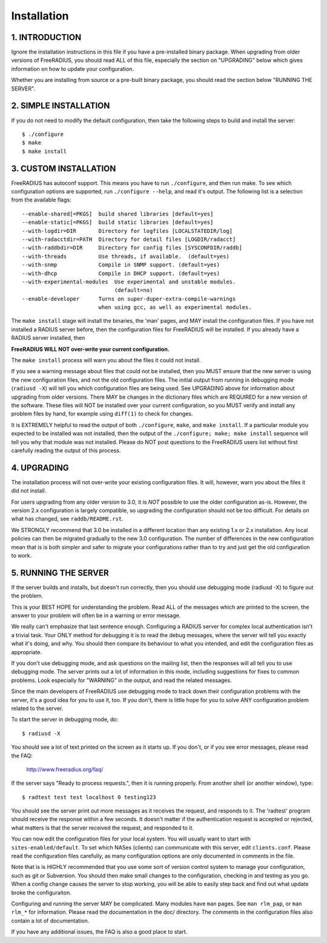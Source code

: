 Installation
============

1. INTRODUCTION
---------------

Ignore the installation instructions in this file if you have a
pre-installed binary package.  When upgrading from older versions of
FreeRADIUS, you should read ALL of this file, especially the section
on "UPGRADING" below which gives information on how to update your
configuration.

Whether you are installing from source or a pre-built binary
package, you should read the section below "RUNNING THE SERVER".


2. SIMPLE INSTALLATION
----------------------

If you do not need to modify the default configuration, then take
the following steps to build and install the server::

  $ ./configure
  $ make
  $ make install


3. CUSTOM INSTALLATION
----------------------

FreeRADIUS has autoconf support. This means you have to run
``./configure``, and then run make.  To see which configuration options
are supported, run ``./configure --help``, and read it's output.  The
following list is a selection from the available flags::

  --enable-shared[=PKGS]  build shared libraries [default=yes]
  --enable-static[=PKGS]  build static libraries [default=yes]
  --with-logdir=DIR       Directory for logfiles [LOCALSTATEDIR/log] 
  --with-radacctdir=PATH  Directory for detail files [LOGDIR/radacct] 
  --with-raddbdir=DIR     Directory for config files [SYSCONFDIR/raddb] 
  --with-threads          Use threads, if available.  (default=yes) 
  --with-snmp             Compile in SNMP support. (default=yes)
  --with-dhcp             Compile in DHCP support. (default=yes)
  --with-experimental-modules  Use experimental and unstable modules.
                               (default=no) 
  --enable-developer      Turns on super-duper-extra-compile-warnings
                          when using gcc, as well as experimental modules.

The ``make install`` stage will install the binaries, the 'man' pages,
and MAY install the configuration files.  If you have not installed a
RADIUS server before, then the configuration files for FreeRADIUS will
be installed.  If you already have a RADIUS server installed, then

**FreeRADIUS WILL NOT over-write your current configuration.**

The ``make install`` process will warn you about the files it could
not install.

If you see a warning message about files that could not be
installed, then you MUST ensure that the new server is using the new
configuration files, and not the old configuration files.  The initial
output from running in debugging mode (``radiusd -X``) will tell you which
configuration files are being used.  See UPGRADING above for
information about upgrading from older versions.  There MAY be changes
in the dictionary files which are REQUIRED for a new version of the
software.  These files will NOT be installed over your current
configuration, so you MUST verify and install any problem files by
hand, for example using ``diff(1)`` to check for changes.

It is EXTREMELY helpful to read the output of both ``./configure``,
``make``, and ``make install``.  If a particular module you expected to be
installed was not installed, then the output of the
``./configure; make; make install`` sequence will tell you why that module
was not installed.  Please do NOT post questions to the FreeRADIUS
users list without first carefully reading the output of this process.


4. UPGRADING
------------

The installation process will not over-write your existing
configuration files.  It will, however, warn you about the files it
did not install.

For users upgrading from any older version to 3.0, it is *NOT*
possible to use the older configuration as-is. However, the version
2.x configuration is largely compatible, so upgrading the
configuration should not be too difficult.  For details on what has
changed, see ``raddb/README.rst``.

We STRONGLY recommend that 3.0 be installed in a different location
than any existing 1.x or 2.x installation.  Any local policies can
then be migrated gradually to the new 3.0 configuration.  The number
of differences in the new configuration mean that is is both simpler
and safer to migrate your configurations rather than to try and just
get the old configuration to work.


5. RUNNING THE SERVER
---------------------

If the server builds and installs, but doesn't run correctly, then
you should use debugging mode (radiusd -X) to figure out the problem. 

This is your BEST HOPE for understanding the problem.  Read ALL of
the messages which are printed to the screen, the answer to your
problem will often be in a warning or error message.

We really can't emphasize that last sentence enough.  Configuring a
RADIUS server for complex local authentication isn't a trivial task.
Your ONLY method for debugging it is to read the debug messages, where
the server will tell you exactly what it's doing, and why.  You should
then compare its behaviour to what you intended, and edit the
configuration files as appropriate.

If you don't use debugging mode, and ask questions on the mailing
list, then the responses will all tell you to use debugging mode.  The
server prints out a lot of information in this mode, including
suggestions for fixes to common problems.  Look especially for
"WARNING" in the output, and read the related messages.

Since the main developers of FreeRADIUS use debugging mode to track
down their configuration problems with the server, it's a good idea
for you to use it, too.  If you don't, there is little hope for you to
solve ANY configuration problem related to the server.

To start the server in debugging mode, do::

  $ radiusd -X

You should see a lot of text printed on the screen as it starts up.
If you don't, or if you see error messages, please read the FAQ:

  http://www.freeradius.org/faq/

If the server says "Ready to process requests.", then it is running
properly.  From another shell (or another window), type::

  $ radtest test test localhost 0 testing123

You should see the server print out more messages as it receives the
request, and responds to it.  The 'radtest' program should receive the
response within a few seconds.  It doesn't matter if the
authentication request is accepted or rejected, what matters is that
the server received the request, and responded to it.

You can now edit the configuration files for your local system. You
will usually want to start with ``sites-enabled/default``. To set 
which NASes (clients) can communicate with this server, 
edit ``clients.conf``.
Please read the configuration files carefully, as many configuration
options are only documented in comments in the file.

Note that is is HIGHLY recommended that you use some sort of version
control system to manage your configuration, such as git or
Subversion. You should then make small changes to the configuration,
checking in and testing as you go. When a config change causes the
server to stop working, you will be able to easily step back and find
out what update broke the configuraiton.

Configuring and running the server MAY be complicated.  Many modules
have ``man`` pages.  See ``man rlm_pap``, or ``man rlm_*`` for 
information.
Please read the documentation in the doc/ directory.  The comments in
the configuration files also contain a lot of documentation.

If you have any additional issues, the FAQ is also a good place to
start.

